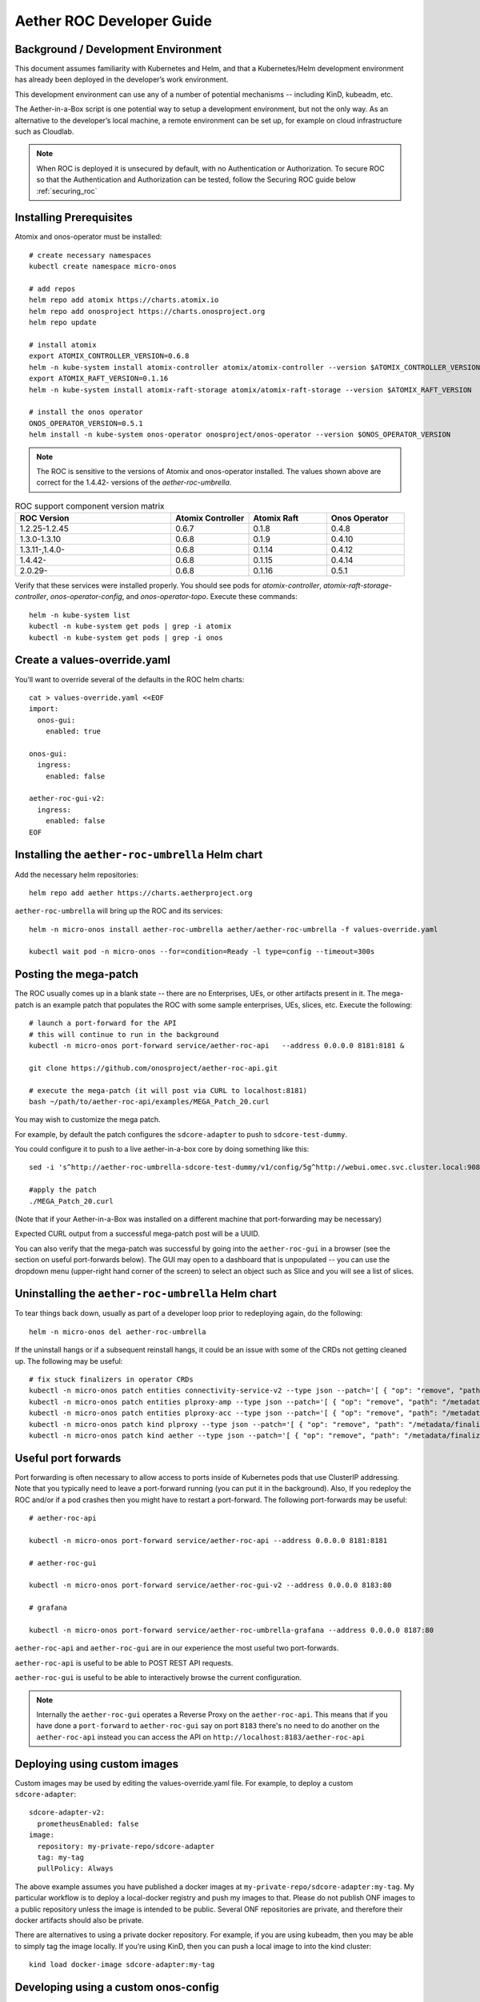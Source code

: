 .. vim: syntax=rst

.. _roc-developer-guide:

Aether ROC Developer Guide
==========================

Background / Development Environment
------------------------------------

This document assumes familiarity with Kubernetes and Helm, and that a Kubernetes/Helm development
environment has already been deployed in the developer’s work environment.

This development environment can use any of a number of potential mechanisms -- including KinD, kubeadm, etc.

The Aether-in-a-Box script is one potential way to setup a development environment, but not the only way.
As an alternative to the developer’s local machine, a remote environment can be set up, for example on
cloud infrastructure such as Cloudlab.

.. note:: When ROC is deployed it is unsecured by default, with no Authentication or Authorization.
    To secure ROC so that the Authentication and Authorization can be tested, follow the Securing ROC
    guide below :ref:`securing_roc`

Installing Prerequisites
------------------------

Atomix and onos-operator must be installed::

   # create necessary namespaces
   kubectl create namespace micro-onos

   # add repos
   helm repo add atomix https://charts.atomix.io
   helm repo add onosproject https://charts.onosproject.org
   helm repo update

   # install atomix
   export ATOMIX_CONTROLLER_VERSION=0.6.8
   helm -n kube-system install atomix-controller atomix/atomix-controller --version $ATOMIX_CONTROLLER_VERSION
   export ATOMIX_RAFT_VERSION=0.1.16
   helm -n kube-system install atomix-raft-storage atomix/atomix-raft-storage --version $ATOMIX_RAFT_VERSION

   # install the onos operator
   ONOS_OPERATOR_VERSION=0.5.1
   helm install -n kube-system onos-operator onosproject/onos-operator --version $ONOS_OPERATOR_VERSION

.. note:: The ROC is sensitive to the versions of Atomix and onos-operator installed. The values
    shown above are correct for the 1.4.42- versions of the *aether-roc-umbrella*.

.. list-table:: ROC support component version matrix
   :widths: 40 20 20 20
   :header-rows: 1

   * - ROC Version
     - Atomix Controller
     - Atomix Raft
     - Onos Operator
   * - 1.2.25-1.2.45
     - 0.6.7
     - 0.1.8
     - 0.4.8
   * - 1.3.0-1.3.10
     - 0.6.8
     - 0.1.9
     - 0.4.10
   * - 1.3.11-,1.4.0-
     - 0.6.8
     - 0.1.14
     - 0.4.12
   * - 1.4.42-
     - 0.6.8
     - 0.1.15
     - 0.4.14
   * - 2.0.29-
     - 0.6.8
     - 0.1.16
     - 0.5.1

Verify that these services were installed properly.
You should see pods for *atomix-controller*, *atomix-raft-storage-controller*,
*onos-operator-config*, and *onos-operator-topo*.
Execute these commands::

   helm -n kube-system list
   kubectl -n kube-system get pods | grep -i atomix
   kubectl -n kube-system get pods | grep -i onos

Create a values-override.yaml
-----------------------------

You’ll want to override several of the defaults in the ROC helm charts::

   cat > values-override.yaml <<EOF
   import:
     onos-gui:
       enabled: true

   onos-gui:
     ingress:
       enabled: false

   aether-roc-gui-v2:
     ingress:
       enabled: false
   EOF

Installing the ``aether-roc-umbrella`` Helm chart
-------------------------------------------------

Add the necessary helm repositories::

   helm repo add aether https://charts.aetherproject.org

``aether-roc-umbrella`` will bring up the ROC and its services::

   helm -n micro-onos install aether-roc-umbrella aether/aether-roc-umbrella -f values-override.yaml

   kubectl wait pod -n micro-onos --for=condition=Ready -l type=config --timeout=300s


.. _posting-the-mega-patch:

Posting the mega-patch
----------------------

The ROC usually comes up in a blank state -- there are no Enterprises, UEs, or other artifacts present in it.
The mega-patch is an example patch that populates the ROC with some sample enterprises, UEs, slices, etc.
Execute the following::

   # launch a port-forward for the API
   # this will continue to run in the background
   kubectl -n micro-onos port-forward service/aether-roc-api   --address 0.0.0.0 8181:8181 &

   git clone https://github.com/onosproject/aether-roc-api.git

   # execute the mega-patch (it will post via CURL to localhost:8181)
   bash ~/path/to/aether-roc-api/examples/MEGA_Patch_20.curl


You may wish to customize the mega patch.

For example, by default the patch configures the ``sdcore-adapter`` to push to
``sdcore-test-dummy``.

You could configure it to push to a live aether-in-a-box core by doing something like this::

   sed -i 's^http://aether-roc-umbrella-sdcore-test-dummy/v1/config/5g^http://webui.omec.svc.cluster.local:9089/config^g' MEGA_Patch_20.curl

   #apply the patch
   ./MEGA_Patch_20.curl

(Note that if your Aether-in-a-Box was installed on a different machine that port-forwarding may be necessary)


Expected CURL output from a successful mega-patch post will be a UUID.

You can also verify that the mega-patch was successful by going into the
``aether-roc-gui`` in a browser (see the section on useful port-forwards
below). The GUI may open to a dashboard that is unpopulated -- you can use the
dropdown menu (upper-right hand corner of the screen) to select an object such
as Slice and you will see a list of slices.

   |ROCGUI|

Uninstalling the ``aether-roc-umbrella`` Helm chart
---------------------------------------------------

To tear things back down, usually as part of a developer loop prior to redeploying again, do the following::

   helm -n micro-onos del aether-roc-umbrella

If the uninstall hangs or if a subsequent reinstall hangs, it could be an issue with some of the CRDs
not getting cleaned up. The following may be useful::

    # fix stuck finalizers in operator CRDs
    kubectl -n micro-onos patch entities connectivity-service-v2 --type json --patch='[ { "op": "remove", "path": "/metadata/finalizers" } ]' && \
    kubectl -n micro-onos patch entities plproxy-amp --type json --patch='[ { "op": "remove", "path": "/metadata/finalizers" } ]' && \
    kubectl -n micro-onos patch entities plproxy-acc --type json --patch='[ { "op": "remove", "path": "/metadata/finalizers" } ]' && \
    kubectl -n micro-onos patch kind plproxy --type json --patch='[ { "op": "remove", "path": "/metadata/finalizers" } ]' && \
    kubectl -n micro-onos patch kind aether --type json --patch='[ { "op": "remove", "path": "/metadata/finalizers" } ]'


Useful port forwards
--------------------

Port forwarding is often necessary to allow access to ports inside of Kubernetes pods that use ClusterIP addressing.
Note that you typically need to leave a port-forward running (you can put it in the background).
Also, If you redeploy the ROC and/or if a pod crashes then you might have to restart a port-forward.
The following port-forwards may be useful::

   # aether-roc-api

   kubectl -n micro-onos port-forward service/aether-roc-api --address 0.0.0.0 8181:8181

   # aether-roc-gui

   kubectl -n micro-onos port-forward service/aether-roc-gui-v2 --address 0.0.0.0 8183:80

   # grafana

   kubectl -n micro-onos port-forward service/aether-roc-umbrella-grafana --address 0.0.0.0 8187:80

``aether-roc-api`` and ``aether-roc-gui`` are in our experience the most useful two port-forwards.

``aether-roc-api`` is useful to be able to POST REST API requests.

``aether-roc-gui`` is useful to be able to interactively browse the current configuration.

.. note:: Internally the ``aether-roc-gui`` operates a Reverse Proxy on the ``aether-roc-api``. This
    means that if you have done a ``port-forward`` to ``aether-roc-gui`` say on port ``8183`` there's no
    need to do another on the ``aether-roc-api`` instead you can access the API on
    ``http://localhost:8183/aether-roc-api``

Deploying using custom images
-----------------------------

Custom images may be used by editing the values-override.yaml file.
For example, to deploy a custom ``sdcore-adapter``::

   sdcore-adapter-v2:
     prometheusEnabled: false
   image:
     repository: my-private-repo/sdcore-adapter
     tag: my-tag
     pullPolicy: Always

The above example assumes you have published a docker images at ``my-private-repo/sdcore-adapter:my-tag``.
My particular workflow is to deploy a local-docker registry and push my images to that.
Please do not publish ONF images to a public repository unless the image is intended to be public.
Several ONF repositories are private, and therefore their docker artifacts should also be private.

There are alternatives to using a private docker repository.
For example, if you are using kubeadm, then you may be able to simply tag the image locally.
If you’re using KinD, then you can push a local image to into the kind cluster::

   kind load docker-image sdcore-adapter:my-tag

Developing using a custom onos-config
-------------------------------------

The onos-config helm chart is responsible for loading model plugins at runtime. You can override which
plugins it loads, and optionally override the image for onos-config as well. For example::

    onos-config:
      image:
        tag: mytag
        repository: mydockeraccount/onos-config
      modelPlugins:
        - name: aether-2
          image: mydockeraccount/aether-2.0.x:mytag
          endpoint: localhost
          port: 5152
        - name: aether-4
          image: mydockeraccount/aether-4.x:mytag
          endpoint: localhost
          port: 5153

In the above example, the onos-config image will be pulled from `mydockeraccount`, and it will install
two plugins for v2 and v4 models, from that same docker account.

Inspecting logs
---------------

Most of the relevant Kubernetes pods are in the micro-onos namespace.
The names may change from deployment to deployment, so start by getting a list of pods::

   kubectl -n micro-onos get pods

Then you can inspect a specific pod/container::

   kubectl -n micro-onos logs deployment/sdcore-adapter-v2

.. _securing_roc:

Securing ROC
------------

keycloak-dev.onlab.us
^^^^^^^^^^^^^^^^^^^^^
Keycloak is an Open Source Identity and Access Management for Modern Applications and
Services. It can be used as an OIDC Issuer than can act as a front end to several authentication systems
e.g. LDAP, Crowd, Google, GitHub

When deploying ROC with the ``aether-roc-umbrella`` chart, secure mode can be enabled by
specifying an OpenID Connect (OIDC) issuer like::

    helm -n micro-onos install aether-roc-umbrella aether/aether-roc-umbrella \
        --set onos-config.openidc.issuer=https://keycloak-dev.onlab.us/auth/realms/master \
        --set aether-roc-api.openidc.issuer=https://keycloak-dev.onlab.us/auth/realms/master \
        --set aether-roc-gui-v2.openidc.issuer=https://keycloak-dev.onlab.us/auth/realms/master \
        --set prom-label-proxy-acc.config.openidc.issuer=https://keycloak-dev.onlab.us/auth/realms/master \
        --set prom-label-proxy-amp.config.openidc.issuer=https://keycloak-dev.onlab.us/auth/realms/master

The choice of OIDC issuer in this case is the **development** Keycloak server at https://keycloak-dev.onlab.us

Its LDAP server is populated with 7 different users in the 2 example enterprises - *starbucks* and *acme*.

+------------------+----------+-------------+-----------------+-----------------+-----------------+-----------+------+
| User             | login    | mixedGroup: | charactersGroup | AetherROCAdmin  | EnterpriseAdmin | starbucks | acme |
+==================+==========+=============+=================+=================+=================+===========+======+
| Alice Admin      | alicea   |      ✓      |                 |        ✓        |                 |           |      |
+------------------+----------+-------------+-----------------+-----------------+-----------------+-----------+------+
| Bob Cratchit     | bobc     |      ✓      |      ✓          |                 |                 |           |      |
+------------------+----------+-------------+-----------------+-----------------+-----------------+-----------+------+
| Charlie Brown    | charlieb |             |      ✓          |                 |                 |           |      |
+------------------+----------+-------------+-----------------+-----------------+-----------------+-----------+------+
| Daisy Duke       | daisyd   |             |      ✓          |                 |         ✓       |      ✓    |      |
+------------------+----------+-------------+-----------------+-----------------+-----------------+-----------+------+
| Elmer Fudd       | elmerf   |             |      ✓          |                 |                 |      ✓    |      |
+------------------+----------+-------------+-----------------+-----------------+-----------------+-----------+------+
| Fred Flintstone  | fredf    |             |      ✓          |                 |         ✓       |           |   ✓  |
+------------------+----------+-------------+-----------------+-----------------+-----------------+-----------+------+
| Gandalf The Grey | gandalfg |             |      ✓          |                 |                 |           |   ✓  |
+------------------+----------+-------------+-----------------+-----------------+-----------------+-----------+------+

.. note:: all users have the same password - please contact `aether-roc <https://onf-internal.slack.com/archives/C01S7BVC1FX>`_ slack group if you need it

.. note:: Because of the SSO feature of Keycloak you will need to explicitly logout of Keycloak to change users.
          To login as 2 separate users at the same time, use a private browser window for one.

Running your own Keycloak Server
^^^^^^^^^^^^^^^^^^^^^^^^^^^^^^^^

It is also possible to run your own own Keycloak server inside of Kubernetes.

``keycloak-389-umbrella`` is a Helm chart that combines a Keycloak server with an LDAP
installation (389 Directory Server), and an LDAP administration tool. It can be deployed (with name ``k3u`` in to the
same cluster namespace as ``aether-roc-umbrella``::

    helm -n micro-onos install k3u onosproject/keycloak-389-umbrella

To make the deployment available with the hostname ``k3u-keycloak`` requires:

#. a port forward like ``kubectl -n micro-onos  port-forward service/k3u-keycloak --address=0.0.0.0 5557:80``
#. editing your ``/etc/hosts`` file (on the machine where your browser runs) so that the name ``k3u-keycloak`` points
   to the IP address of the machine where the ``port-forward`` runs (usually ``localhost``).

When running it should be available at *http://k3u-keycloak:5557/auth/realms/master/.well-known/openid-configuration*.

.. note:: You can access the Keycloak management page from *http://k3u-keycloak:5557/auth/admin* but you must
    login as `admin`. Because of the SSO feature of Keycloak this will affect your Aether ROC GUI login too.
    To login as 2 separate users at the same time, use a private browser window for one.

.. note:: Services inside the cluster (e.g. onos-config) should set the issuer to *https://k3u-keycloak:80/auth/realms/master*
    on port 80, while the aether-roc-gui should use port 5557

As any OIDC server can work with ROC you can alternately use ``dex-ldap-umbrella``
(`deprecated <https://github.com/onosproject/onos-helm-charts/tree/master/dex-ldap-umbrella>`_).

See `keycloak-389-umbrella <https://github.com/onosproject/onos-helm-charts/tree/master/keycloak-389-umbrella#readme>`_
for more details.

Production Environment
^^^^^^^^^^^^^^^^^^^^^^
In a production environment, the public Aether Keycloak (with its LDAP server populated with real Aether users and groups) should be used.
See `public keycloak <https://keycloak.opennetworking.org/auth/realms/master/.well-known/openid-configuration>`_ for more details.

.. note:: Your RBAC access to ROC will be limited by the groups you belong to in its LDAP store.

Role Based Access Control
^^^^^^^^^^^^^^^^^^^^^^^^^

When secured, access to the configuration in ROC is limited by the **groups** that a user belongs to.

* **AetherROCAdmin** - users in this group have full read **and** write access to all configuration.
* *<enterprise>* - users in a group the lowercase name of an enterprise, will have **read** access to that enterprise.
* **EnterpriseAdmin** - users in this group will have read **and** write access the enterprise they belong to.

    For example in *keycloak-389-umbrella* the user *Daisy Duke* belongs to *starbucks* **and**
    *EnterpriseAdmin* and so has read **and** write access to items linked with *starbucks* enterprise.

    By comparison the user *Elmer Fudd* belongs only to *starbucks* group and so has only **read** access to items
    linked with the *starbucks* enterprise.

Requests to a Secure System
^^^^^^^^^^^^^^^^^^^^^^^^^^^

When configuration is retrieved or updated  through *aether-config*, a Bearer Token in the
form of a JSON Web Token (JWT) issued by the selected OIDC Issuer server must accompany
the request as an Authorization Header.

This applies to both the REST interface of ``aether-roc-api`` **and** the *gnmi* interface of
``aether-config``.

In the Aether ROC, a Bearer Token can be generated by logging in and selecting API Key from the
menu. This pops up a window with a copy button, where the key can be copied.

Alternatively with Keycloak a Token may be requested programmatically through the Keycloak API::

    curl --location --request POST 'https://keycloak-dev.onlab.us/auth/realms/master/protocol/openid-connect/token' \
    --header 'Content-Type: application/x-www-form-urlencoded' \
    --data-urlencode 'grant_type=password' \
    --data-urlencode 'client_id=aether-roc-gui' \
    --data-urlencode 'username=alicea' \
    --data-urlencode 'password=password' \
    --data-urlencode 'scope=openid profile email groups' | jq "{access_token}"


The key will expire after 24 hours.

.. image:: images/aether-roc-gui-copy-api-key.png
    :width: 580
    :alt: Aether ROC GUI allows copying of API Key to clipboard

Accessing the REST interface from a tool like Postman, should include this Auth token.

.. image:: images/postman-auth-token.png
    :width: 930
    :alt: Postman showing Authentication Token pasted in

Logging
"""""""

The logs of *aether-config* will contain the **username** and **timestamp** of
any **gnmi** call when security is enabled.

.. image:: images/aether-config-log.png
    :width: 887
    :alt: aether-config log message showing username and timestamp

Accessing GUI from an external system
"""""""""""""""""""""""""""""""""""""

To access the ROC GUI from a computer outside the Cluster machine using *port-forwarding* then
it is necessary to:

* Ensure that all *port-forward*'s have **--address=0.0.0.0**
* Add to the IP address of the cluster machine to the **/etc/hosts** of the outside computer as::

    <ip address of cluster> k3u-keycloak aether-roc-gui
* Verify that you can access the Keycloak server by its name *https://keycloak-dev.onlab.us/auth/realms/master/.well-known/openid-configuration*
* Access the GUI through the hostname (rather than ip address) ``http://aether-roc-gui:8183``

Troubleshooting Secure Access
"""""""""""""""""""""""""""""

While every effort has been made to ensure that securing Aether is simple and effective,
some difficulties may arise.

One of the most important steps is to validate that the OIDC Issuer (Keycloak server) can be reached
from the browser. The **well_known** URL should be available and show the important endpoints are correct.

.. image:: images/keycloak-389-umbrella-well-known.png
    :width: 580
    :alt: Keycloak Well Known page

If logged out of the Browser when accessing the Aether ROC GUI, accessing any page of the application should
redirect to the Keycloak login page.

.. image:: images/keycloak-ldap-login-page.png
    :width: 493
    :alt: Keycloak Login page

When logged in the User details can be seen by clicking the User's name in the drop down menu.
This shows the **groups** that the user belongs to, and can be used to debug RBAC issues.

.. image:: images/aether-roc-gui-user-details.png
    :width: 700
    :alt: User Details page

When you sign out of the ROC GUI, if you are not redirected to the Keycloak Login Page,
you should check the Developer Console of the browser. The console should show the correct
OIDC issuer (Keycloak server), and that Auth is enabled.

.. image:: images/aether-roc-gui-console-loggedin.png
    :width: 418
    :alt: Browser Console showing correct configuration

Keycloak installation issues
^^^^^^^^^^^^^^^^^^^^^^^^^^^^

The ``fedorea-389ds`` pod may restart a couple of times before it finally reaches running.
There are 2 post install jobs that take some time to start. Overall allow 3 minutes for startup.

Some users are finding that the Fedora pod will never reach a running state on resource
constrained machines. This issue is being investigated.


ROC Data Model Conventions and Requirements
-------------------------------------------

The MEGA-Patch described above will bring up a fully compliant sample data model.
However, it may be useful to bring up your own data model, customized to a different
site of sites. This subsection documents conventions and requirements for the Aether
modeling within the ROC.

The ROC models must be configured with the following:

* A default enterprise with the id `defaultent`.
* A default site with the id `defaultent-defaultsite`.
  This site should be within the `defaultent` enterprise.
  This site is used by ``subscriber-proxy`` to place detected SIM Cards that cannot
  be matched to an existing site.

Some exercises to get familiar
------------------------------

1. Deploy the ROC and POST the mega-patch, go into the ``aether-roc-gui`` and click
   through the Slice, DeviceGroup, and other objects to see that they were
   created as expected.

2. Examine the log of the ``sdcore-adapter-v2`` container.  It should be
   attempting to push the mega-patch’s changes.  If you don’t have a core
   available, it may be failing the push, but you should see the attempts.

3. Change an object in the GUI.  Watch the ``sdcore-adapter-v2`` log file and
   see that the adapter attempts to push the change.

4. Try POSTing a change via the API.  Observe the ``sdcore-adapter-v2`` log
   file and see that the adapter attempts to push the change.

5. Deploy a 5G Aether-in-a-Box (See :doc:`Setting Up Aether-in-a-Box
   <aiab>`), modify the mega-patch to specify the URL for the Aether-in-a-Box
   ``webui`` container, POST the mega-patch, and observe that the changes were
   correctly pushed via the ``sdcore-adapter-v2`` into the ``sd-core``’s
   ``webui`` container (``webui`` container log will show configuration as it
   is received)

.. |ROCGUI| image:: images/rocgui.png
    :width: 945
    :alt: ROC GUI showing list of Slices
